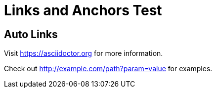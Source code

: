= Links and Anchors Test

== Auto Links

Visit https://asciidoctor.org for more information.

Check out http://example.com/path?param=value for examples.
